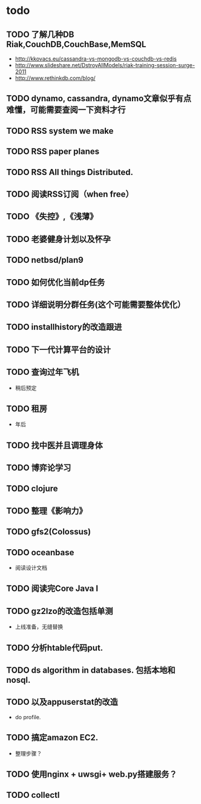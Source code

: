 * todo
** TODO 了解几种DB Riak,CouchDB,CouchBase,MemSQL
    - http://kkovacs.eu/cassandra-vs-mongodb-vs-couchdb-vs-redis
    - http://www.slideshare.net/DstroyAllModels/riak-training-session-surge-2011
    - http://www.rethinkdb.com/blog/
** TODO dynamo, cassandra, dynamo文章似乎有点难懂，可能需要查阅一下资料才行
** TODO RSS system we make
** TODO RSS paper planes
** TODO RSS All things Distributed.
** TODO 阅读RSS订阅（when free）
** TODO 《失控》,《浅薄》
** TODO 老婆健身计划以及怀孕
** TODO netbsd/plan9
** TODO 如何优化当前dp任务
** TODO 详细说明分群任务(这个可能需要整体优化）
** TODO installhistory的改造跟进
** TODO 下一代计算平台的设计
** TODO 查询过年飞机
   - 稍后预定
** TODO 租房
   - 年后
** TODO 找中医并且调理身体
** TODO 博弈论学习
** TODO clojure
** TODO 整理《影响力》 

** TODO gfs2(Colossus)
** TODO oceanbase
   - 阅读设计文档
** TODO 阅读完Core Java I
** TODO gz2lzo的改造包括单测
   - 上线准备，无缝替换
** TODO 分析htable代码put.
** TODO ds algorithm in databases. 包括本地和nosql.
** TODO 以及appuserstat的改造
   - do profile.
** TODO 搞定amazon EC2.
   - 整理步骤？
** TODO 使用nginx + uwsgi+ web.py搭建服务？
** TODO collectl
